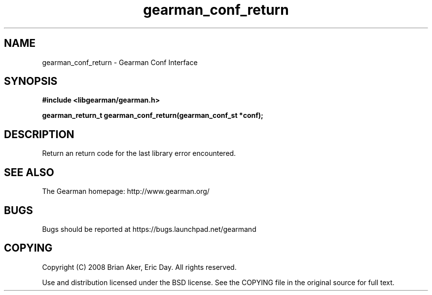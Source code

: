 .TH gearman_conf_return 3 2009-07-19 "Gearman" "Gearman"
.SH NAME
gearman_conf_return \- Gearman Conf Interface
.SH SYNOPSIS
.B #include <libgearman/gearman.h>
.sp
.BI "gearman_return_t gearman_conf_return(gearman_conf_st *conf);"
.SH DESCRIPTION
Return an return code for the last library error encountered.
.SH "SEE ALSO"
The Gearman homepage: http://www.gearman.org/
.SH BUGS
Bugs should be reported at https://bugs.launchpad.net/gearmand
.SH COPYING
Copyright (C) 2008 Brian Aker, Eric Day. All rights reserved.

Use and distribution licensed under the BSD license. See the COPYING file in the original source for full text.
